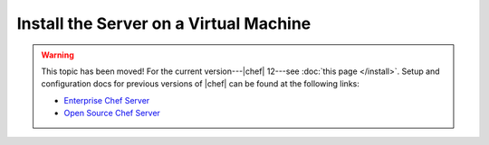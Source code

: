 =====================================================
Install the Server on a Virtual Machine
=====================================================

.. warning:: This topic has been moved! For the current version---|chef| 12---see :doc:`this page </install>`. Setup and configuration docs for previous versions of |chef| can be found at the following links:

   * `Enterprise Chef Server <http://docs.chef.io/enterprise/install.html>`_
   * `Open Source Chef Server <http://docs.chef.io/open_source/install.html>`_